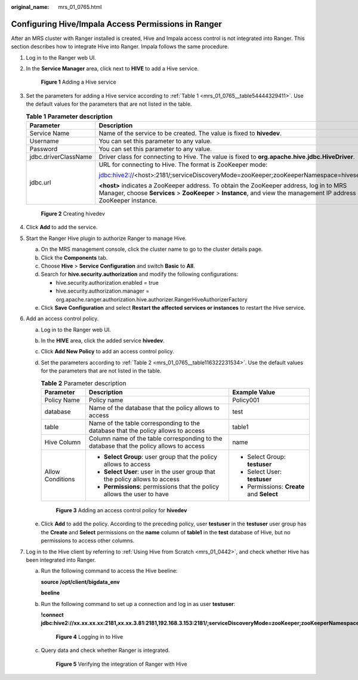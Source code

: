 :original_name: mrs_01_0765.html

.. _mrs_01_0765:

Configuring Hive/Impala Access Permissions in Ranger
====================================================

After an MRS cluster with Ranger installed is created, Hive and Impala access control is not integrated into Ranger. This section describes how to integrate Hive into Ranger. Impala follows the same procedure.

#. Log in to the Ranger web UI.

#. In the **Service Manager** area, click |image1| next to **HIVE** to add a Hive service.


   .. figure:: /_static/images/en-us_image_0000001388415558.png
      :alt: **Figure 1** Adding a Hive service

      **Figure 1** Adding a Hive service

#. Set the parameters for adding a Hive service according to :ref:`Table 1 <mrs_01_0765__table54444329411>`. Use the default values for the parameters that are not listed in the table.

   .. _mrs_01_0765__table54444329411:

   .. table:: **Table 1** **Parameter description**

      +-----------------------+---------------------------------------------------------------------------------------------------------------------------------------------------------------------------------------------------------------------+--------------------------------------------------------------------------------------------------------------------------------+
      | Parameter             | Description                                                                                                                                                                                                         | Example Value                                                                                                                  |
      +=======================+=====================================================================================================================================================================================================================+================================================================================================================================+
      | Service Name          | Name of the service to be created. The value is fixed to **hivedev**.                                                                                                                                               | hivedev                                                                                                                        |
      +-----------------------+---------------------------------------------------------------------------------------------------------------------------------------------------------------------------------------------------------------------+--------------------------------------------------------------------------------------------------------------------------------+
      | Username              | You can set this parameter to any value.                                                                                                                                                                            | admin                                                                                                                          |
      +-----------------------+---------------------------------------------------------------------------------------------------------------------------------------------------------------------------------------------------------------------+--------------------------------------------------------------------------------------------------------------------------------+
      | Password              | You can set this parameter to any value.                                                                                                                                                                            | ``-``                                                                                                                          |
      +-----------------------+---------------------------------------------------------------------------------------------------------------------------------------------------------------------------------------------------------------------+--------------------------------------------------------------------------------------------------------------------------------+
      | jdbc.driverClassName  | Driver class for connecting to Hive. The value is fixed to **org.apache.hive.jdbc.HiveDriver**.                                                                                                                     | org.apache.hive.jdbc.HiveDriver                                                                                                |
      +-----------------------+---------------------------------------------------------------------------------------------------------------------------------------------------------------------------------------------------------------------+--------------------------------------------------------------------------------------------------------------------------------+
      | jdbc.url              | URL for connecting to Hive. The format is ZooKeeper mode:                                                                                                                                                           | jdbc:hive2://xx.xx.xx.xx:2181,xx.xx.xx.xx:2181,xx.xx.xx.xx:2181/;serviceDiscoveryMode=zooKeeper;zooKeeperNamespace=hiveserver2 |
      |                       |                                                                                                                                                                                                                     |                                                                                                                                |
      |                       | jdbc:hive2://<host>:2181/;serviceDiscoveryMode=zooKeeper;zooKeeperNamespace=hiveserver2                                                                                                                             |                                                                                                                                |
      |                       |                                                                                                                                                                                                                     |                                                                                                                                |
      |                       | **<host>** indicates a ZooKeeper address. To obtain the ZooKeeper address, log in to MRS Manager, choose **Services** > **ZooKeeper** > **Instance**, and view the management IP address of the ZooKeeper instance. |                                                                                                                                |
      +-----------------------+---------------------------------------------------------------------------------------------------------------------------------------------------------------------------------------------------------------------+--------------------------------------------------------------------------------------------------------------------------------+


   .. figure:: /_static/images/en-us_image_0000001349170337.png
      :alt: **Figure 2** Creating hivedev

      **Figure 2** Creating hivedev

#. Click **Add** to add the service.

#. Start the Ranger Hive plugin to authorize Ranger to manage Hive.

   a. On the MRS management console, click the cluster name to go to the cluster details page.
   b. Click the **Components** tab.
   c. Choose **Hive** > **Service Configuration** and switch **Basic** to **All**.
   d. Search for **hive.security.authorization** and modify the following configurations:

      -  hive.security.authorization.enabled = true
      -  hive.security.authorization.manager = org.apache.ranger.authorization.hive.authorizer.RangerHiveAuthorizerFactory

   e. Click **Save Configuration** and select **Restart the affected services or instances** to restart the Hive service.

#. Add an access control policy.

   a. Log in to the Ranger web UI.

   b. In the **HIVE** area, click the added service **hivedev**.

   c. Click **Add New Policy** to add an access control policy.

   d. Set the parameters according to :ref:`Table 2 <mrs_01_0765__table116322231534>`. Use the default values for the parameters that are not listed in the table.

      .. _mrs_01_0765__table116322231534:

      .. table:: **Table 2** Parameter description

         +-----------------------+-----------------------------------------------------------------------------------------+-------------------------------------------+
         | Parameter             | Description                                                                             | Example Value                             |
         +=======================+=========================================================================================+===========================================+
         | Policy Name           | Policy name                                                                             | Policy001                                 |
         +-----------------------+-----------------------------------------------------------------------------------------+-------------------------------------------+
         | database              | Name of the database that the policy allows to access                                   | test                                      |
         +-----------------------+-----------------------------------------------------------------------------------------+-------------------------------------------+
         | table                 | Name of the table corresponding to the database that the policy allows to access        | table1                                    |
         +-----------------------+-----------------------------------------------------------------------------------------+-------------------------------------------+
         | Hive Column           | Column name of the table corresponding to the database that the policy allows to access | name                                      |
         +-----------------------+-----------------------------------------------------------------------------------------+-------------------------------------------+
         | Allow Conditions      | -  **Select Group**: user group that the policy allows to access                        | -  Select Group: **testuser**             |
         |                       | -  **Select User**: user in the user group that the policy allows to access             | -  Select User: **testuser**              |
         |                       | -  **Permissions**: permissions that the policy allows the user to have                 | -  Permissions: **Create** and **Select** |
         +-----------------------+-----------------------------------------------------------------------------------------+-------------------------------------------+


      .. figure:: /_static/images/en-us_image_0000001348770629.png
         :alt: **Figure 3** Adding an access control policy for **hivedev**

         **Figure 3** Adding an access control policy for **hivedev**

   e. Click **Add** to add the policy. According to the preceding policy, user **testuser** in the **testuser** user group has the **Create** and **Select** permissions on the **name** column of **table1** in the **test** database of Hive, but no permissions to access other columns.

#. Log in to the Hive client by referring to :ref:`Using Hive from Scratch <mrs_01_0442>`, and check whether Hive has been integrated into Ranger.

   a. Run the following command to access the Hive beeline:

      **source /opt/client/bigdata_env**

      **beeline**

   b. Run the following command to set up a connection and log in as user **testuser**:

      **!connect jdbc:hive2://xx.xx.xx.xx:2181,xx.xx.3.81:2181,192.168.3.153:2181/;serviceDiscoveryMode=zooKeeper;zooKeeperNamespace=hiveserver2**


      .. figure:: /_static/images/en-us_image_0000001438393405.png
         :alt: **Figure 4** Logging in to Hive

         **Figure 4** Logging in to Hive

   c. Query data and check whether Ranger is integrated.


      .. figure:: /_static/images/en-us_image_0000001349289921.png
         :alt: **Figure 5** Verifying the integration of Ranger with Hive

         **Figure 5** Verifying the integration of Ranger with Hive

.. |image1| image:: /_static/images/en-us_image_0000001296090600.png
